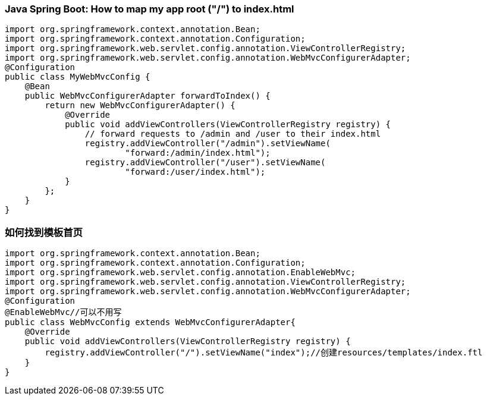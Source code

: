 === Java Spring Boot: How to map my app root ("/") to index.html
[source,java]
----
import org.springframework.context.annotation.Bean;
import org.springframework.context.annotation.Configuration;
import org.springframework.web.servlet.config.annotation.ViewControllerRegistry;
import org.springframework.web.servlet.config.annotation.WebMvcConfigurerAdapter;
@Configuration
public class MyWebMvcConfig {
    @Bean
    public WebMvcConfigurerAdapter forwardToIndex() {
        return new WebMvcConfigurerAdapter() {
            @Override
            public void addViewControllers(ViewControllerRegistry registry) {
                // forward requests to /admin and /user to their index.html
                registry.addViewController("/admin").setViewName(
                        "forward:/admin/index.html");
                registry.addViewController("/user").setViewName(
                        "forward:/user/index.html");
            }
        };
    }
}
----

=== 如何找到模板首页

[source,java]
----
import org.springframework.context.annotation.Bean;
import org.springframework.context.annotation.Configuration;
import org.springframework.web.servlet.config.annotation.EnableWebMvc;
import org.springframework.web.servlet.config.annotation.ViewControllerRegistry;
import org.springframework.web.servlet.config.annotation.WebMvcConfigurerAdapter;
@Configuration
@EnableWebMvc//可以不用写
public class WebMvcConfig extends WebMvcConfigurerAdapter{
    @Override
    public void addViewControllers(ViewControllerRegistry registry) {
        registry.addViewController("/").setViewName("index");//创建resources/templates/index.ftl
    }
}
----